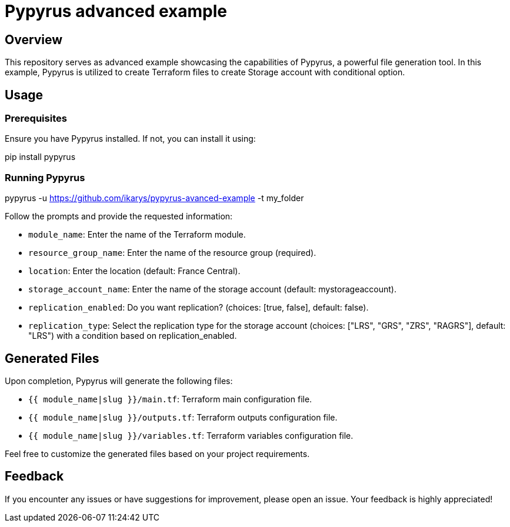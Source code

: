 # Pypyrus advanced example

## Overview

This repository serves as advanced example showcasing the capabilities of Pypyrus, a powerful file generation tool. In this example, Pypyrus is utilized to create Terraform files to create Storage account with conditional option.


## Usage

### Prerequisites

Ensure you have Pypyrus installed. If not, you can install it using:

[code, bash]
====
pip install pypyrus
====

### Running Pypyrus
[code, bash]
====
pypyrus -u https://github.com/ikarys/pypyrus-avanced-example -t my_folder
====

Follow the prompts and provide the requested information:

* `module_name`: Enter the name of the Terraform module.
* `resource_group_name`: Enter the name of the resource group (required).
* `location`: Enter the location (default: France Central).
* `storage_account_name`: Enter the name of the storage account (default: mystorageaccount).
* `replication_enabled`: Do you want replication? (choices: [true, false], default: false).
* `replication_type`: Select the replication type for the storage account (choices: ["LRS", "GRS", "ZRS", "RAGRS"], default: "LRS") with a condition based on replication_enabled.

## Generated Files

Upon completion, Pypyrus will generate the following files:

- `{{ module_name|slug }}/main.tf`: Terraform main configuration file.
- `{{ module_name|slug }}/outputs.tf`: Terraform outputs configuration file.
- `{{ module_name|slug }}/variables.tf`: Terraform variables configuration file.

Feel free to customize the generated files based on your project requirements.

## Feedback

If you encounter any issues or have suggestions for improvement, please open an issue. Your feedback is highly appreciated!